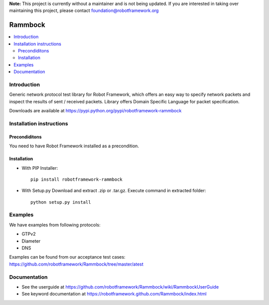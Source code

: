 **Note:** This project is currently without a maintainer and is not being updated. If you are interested in taking over maintaining this project, please contact foundation@robotframework.org

Rammbock
========

.. contents::
   :local:
   

Introduction
------------

Generic network protocol test library for Robot Framework, which offers an easy way to specify network packets and inspect the results of sent / received packets. Library offers Domain Specific Language for packet specification.

Downloads are available at https://pypi.python.org/pypi/robotframework-rammbock

Installation instructions
-------------------------

Precondiditons
~~~~~~~~~~~~~~
You need to have Robot Framework installed as a precondition.

Installation
~~~~~~~~~~~~

-  With PIP Installer::

      pip install robotframework-rammbock

- With Setup.py Download and extract .zip or .tar.gz. Execute command in extracted folder::

      python setup.py install

Examples
--------

We have examples from following protocols:

- GTPv2
- Diameter
- DNS

Examples can be found from our acceptance test cases:
https://github.com/robotframework/Rammbock/tree/master/atest

Documentation
-------------
- See the userguide at https://github.com/robotframework/Rammbock/wiki/RammbockUserGuide
- See keyword documentation at https://robotframework.github.com/Rammbock/index.html
